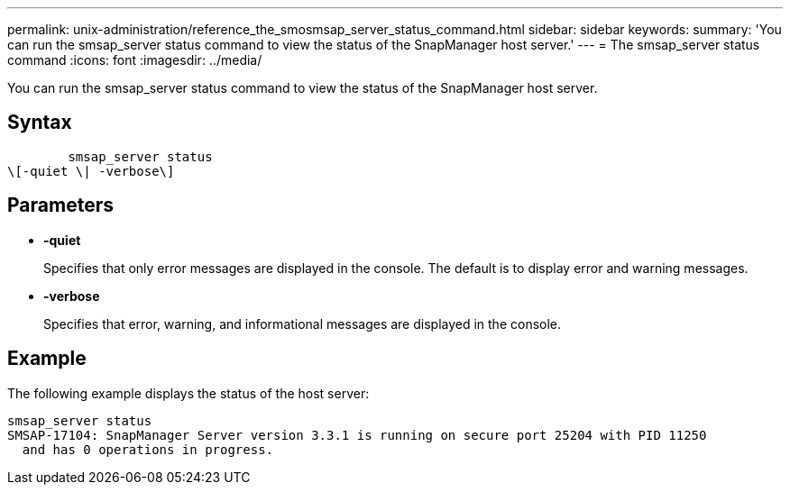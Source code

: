 ---
permalink: unix-administration/reference_the_smosmsap_server_status_command.html
sidebar: sidebar
keywords: 
summary: 'You can run the smsap_server status command to view the status of the SnapManager host server.'
---
= The smsap_server status command
:icons: font
:imagesdir: ../media/

[.lead]
You can run the smsap_server status command to view the status of the SnapManager host server.

== Syntax

----

        smsap_server status 
\[-quiet \| -verbose\]
----

== Parameters

* *-quiet*
+
Specifies that only error messages are displayed in the console. The default is to display error and warning messages.

* *-verbose*
+
Specifies that error, warning, and informational messages are displayed in the console.

== Example

The following example displays the status of the host server:

----
smsap_server status
SMSAP-17104: SnapManager Server version 3.3.1 is running on secure port 25204 with PID 11250
  and has 0 operations in progress.
----
